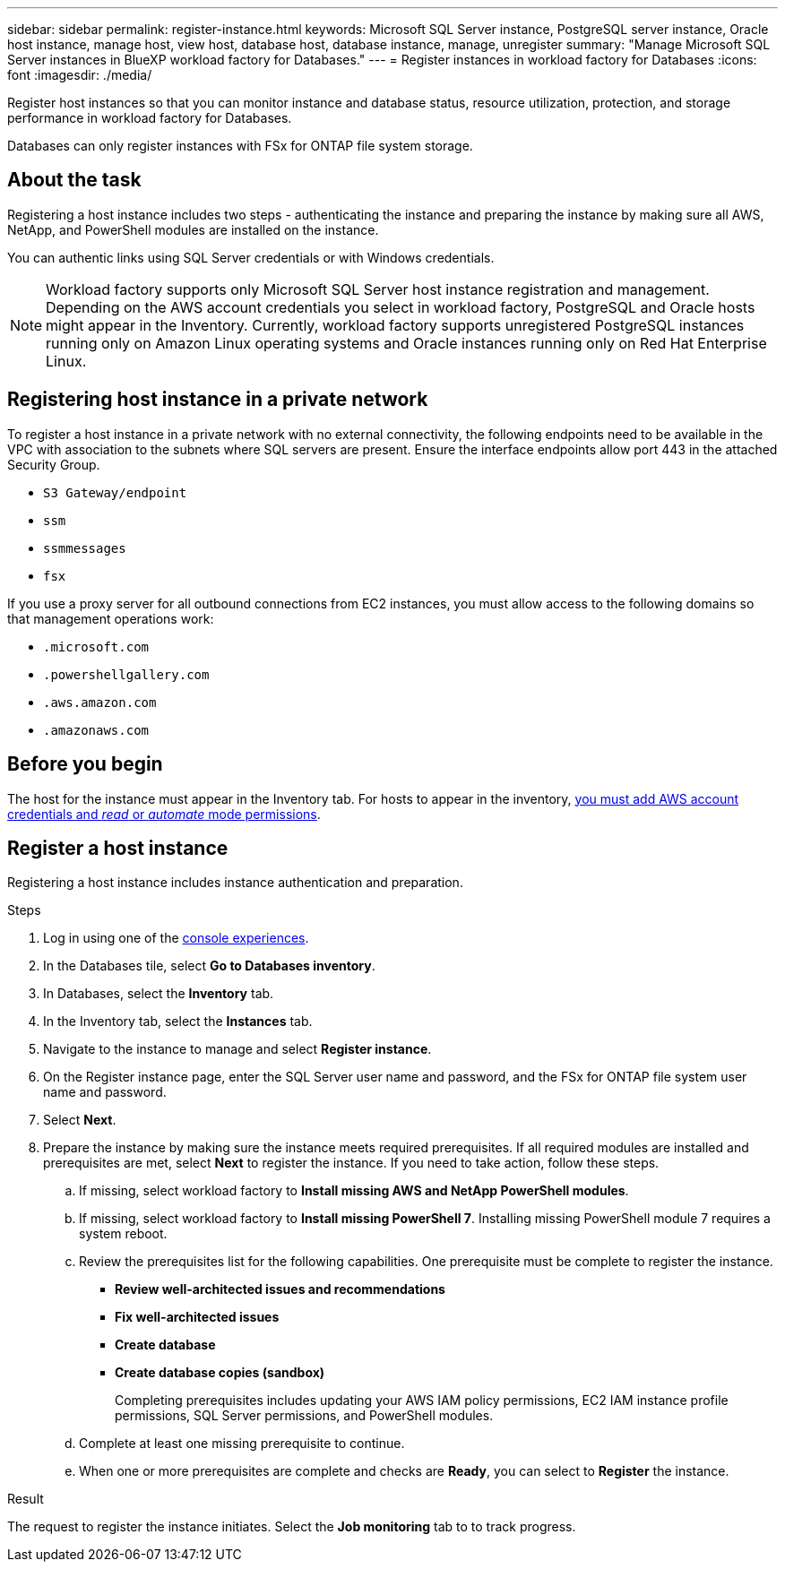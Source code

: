 ---
sidebar: sidebar
permalink: register-instance.html
keywords: Microsoft SQL Server instance, PostgreSQL server instance, Oracle host instance, manage host, view host, database host, database instance, manage, unregister
summary: "Manage Microsoft SQL Server instances in BlueXP workload factory for Databases." 
---
= Register instances in workload factory for Databases
:icons: font
:imagesdir: ./media/

[.lead]
Register host instances so that you can monitor instance and database status, resource utilization, protection, and storage performance in workload factory for Databases. 

Databases can only register instances with FSx for ONTAP file system storage. 

== About the task
Registering a host instance includes two steps - authenticating the instance and preparing the instance by making sure all AWS, NetApp, and PowerShell modules are installed on the instance.

You can authentic links using SQL Server credentials or with Windows credentials.

NOTE: Workload factory supports only Microsoft SQL Server host instance registration and management. Depending on the AWS account credentials you select in workload factory, PostgreSQL and Oracle hosts might appear in the Inventory. Currently, workload factory supports unregistered PostgreSQL instances running only on Amazon Linux operating systems and Oracle instances running only on Red Hat Enterprise Linux. 

== Registering host instance in a private network
To register a host instance in a private network with no external connectivity, the following endpoints need to be available in the VPC with association to the subnets where SQL servers are present. Ensure the interface endpoints allow port 443 in the attached Security Group.

* `S3 Gateway/endpoint`
* `ssm`
* `ssmmessages`
* `fsx` 

If you use a proxy server for all outbound connections from EC2 instances, you must allow access to the following domains so that management operations work:
 
* ``.microsoft.com``
* ``.powershellgallery.com``
* ``.aws.amazon.com``
* ``.amazonaws.com``

== Before you begin

The host for the instance must appear in the Inventory tab. For hosts to appear in the inventory, link:https://docs.netapp.com/us-en/workload-setup-admin/add-credentials.html[you must add AWS account credentials and _read_ or _automate_ mode permissions^].

== Register a host instance
Registering a host instance includes instance authentication and preparation. 

.Steps
. Log in using one of the link:https://docs.netapp.com/us-en/workload-setup-admin/console-experiences.html[console experiences^].
. In the Databases tile, select *Go to Databases inventory*.
. In Databases, select the *Inventory* tab. 
. In the Inventory tab, select the *Instances* tab. 
. Navigate to the instance to manage and select *Register instance*. 
. On the Register instance page, enter the SQL Server user name and password, and the FSx for ONTAP file system user name and password.
. Select *Next*.
. Prepare the instance by making sure the instance meets required prerequisites.
If all required modules are installed and prerequisites are met, select *Next* to register the instance. If you need to take action, follow these steps.  
.. If missing, select workload factory to *Install missing AWS and NetApp PowerShell modules*.
.. If missing, select workload factory to *Install missing PowerShell 7*. Installing missing PowerShell module 7 requires a system reboot. 
.. Review the prerequisites list for the following capabilities. One prerequisite must be complete to register the instance. 
* *Review well-architected issues and recommendations*
* *Fix well-architected issues*
* *Create database*
* *Create database copies (sandbox)*
+
Completing prerequisites includes updating your AWS IAM policy permissions, EC2 IAM instance profile permissions, SQL Server permissions, and PowerShell modules.
.. Complete at least one missing prerequisite to continue. 
.. When one or more prerequisites are complete and checks are *Ready*, you can select to *Register* the instance.

.Result
The request to register the instance initiates. Select the *Job monitoring* tab to to track progress. 


//Rachel: With the June 3 release, this Before you begin step is probably obsolete with new preparation step as part of registering instances. Remove after verification.

//* All manage operations are run by the AWS System Manager Agent using `NT Authority\SYSTEM` user privilege. Provide the following permissions for `NT Authority\SYSTEM` user in the database server: 
//+
//[cols="2,2a" options="header"]
//|===
//| Login securables
//| Where required?

//| `VIEW ANY DEFINITION` 
//| Inventory, assessment, remediation, create database, create sandbox clone, explore savings

//| `CONNECT ANY DATABASE`
//| Inventory, assessment, remediation, create database, create sandbox clone

//| `VIEW SERVER STATE`
//| Inventory, assessment, remediation, create database, create sandbox clone

//| `CREATE ANY DATABASE`
//| Create database, create sandbox clone

//| `CONTROL SERVER`
//| Create sandbox clone

//| `ALTER ANY DATABASE`
//| Create sandbox clone

//| `ALTER SETTINGS`
//| Create sandbox clone, remediation for MAXDOP


//|===